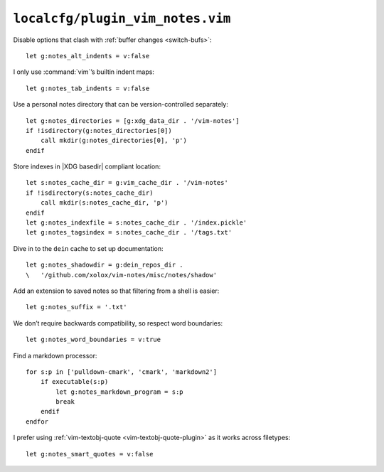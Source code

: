``localcfg/plugin_vim_notes.vim``
=================================

Disable options that clash with :ref:`buffer changes <switch-bufs>`::

    let g:notes_alt_indents = v:false

I only use :command:`vim`’s builtin indent maps::

    let g:notes_tab_indents = v:false

Use a personal notes directory that can be version-controlled separately::

    let g:notes_directories = [g:xdg_data_dir . '/vim-notes']
    if !isdirectory(g:notes_directories[0])
        call mkdir(g:notes_directories[0], 'p')
    endif

Store indexes in |XDG basedir| compliant location::

    let s:notes_cache_dir = g:vim_cache_dir . '/vim-notes'
    if !isdirectory(s:notes_cache_dir)
        call mkdir(s:notes_cache_dir, 'p')
    endif
    let g:notes_indexfile = s:notes_cache_dir . '/index.pickle'
    let g:notes_tagsindex = s:notes_cache_dir . '/tags.txt'

Dive in to the ``dein`` cache to set up documentation::

    let g:notes_shadowdir = g:dein_repos_dir .
    \   '/github.com/xolox/vim-notes/misc/notes/shadow'

Add an extension to saved notes so that filtering from a shell is easier::

    let g:notes_suffix = '.txt'

We don’t require backwards compatibility, so respect word boundaries::

    let g:notes_word_boundaries = v:true

Find a markdown processor::

    for s:p in ['pulldown-cmark', 'cmark', 'markdown2']
        if executable(s:p)
            let g:notes_markdown_program = s:p
            break
        endif
    endfor

I prefer using :ref:`vim-textobj-quote <vim-textobj-quote-plugin>` as it works
across filetypes::

    let g:notes_smart_quotes = v:false
